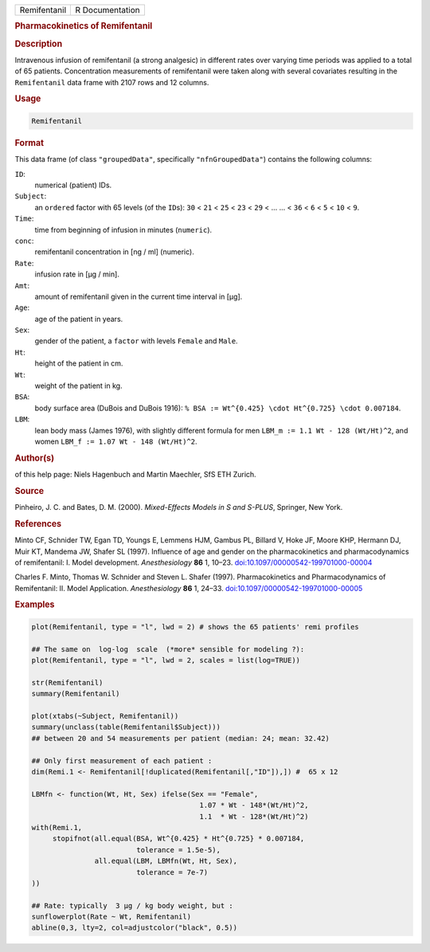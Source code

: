 .. container::

   .. container::

      ============ ===============
      Remifentanil R Documentation
      ============ ===============

      .. rubric:: Pharmacokinetics of Remifentanil
         :name: pharmacokinetics-of-remifentanil

      .. rubric:: Description
         :name: description

      Intravenous infusion of remifentanil (a strong analgesic) in
      different rates over varying time periods was applied to a total
      of 65 patients. Concentration measurements of remifentanil were
      taken along with several covariates resulting in the
      ``Remifentanil`` data frame with 2107 rows and 12 columns.

      .. rubric:: Usage
         :name: usage

      .. code:: R

         Remifentanil

      .. rubric:: Format
         :name: format

      This data frame (of class ``"groupedData"``, specifically
      ``"nfnGroupedData"``) contains the following columns:

      ``ID``:
         numerical (patient) IDs.

      ``Subject``:
         an ``ordered`` factor with 65 levels (of the ``ID``\ s): ``30``
         < ``21`` < ``25`` < ``23`` < ``29`` < ... ... < ``36`` < ``6``
         < ``5`` < ``10`` < ``9``.

      ``Time``:
         time from beginning of infusion in minutes (``numeric``).

      ``conc``:
         remifentanil concentration in [ng / ml] (numeric).

      ``Rate``:
         infusion rate in [µg / min].

      ``Amt``:
         amount of remifentanil given in the current time interval in
         [µg].

      ``Age``:
         age of the patient in years.

      ``Sex``:
         gender of the patient, a ``factor`` with levels ``Female`` and
         ``Male``.

      ``Ht``:
         height of the patient in cm.

      ``Wt``:
         weight of the patient in kg.

      ``BSA``:
         body surface area (DuBois and DuBois 1916):
         ``% BSA := Wt^{0.425} \cdot Ht^{0.725} \cdot 0.007184``.

      ``LBM``:
         lean body mass (James 1976), with slightly different formula
         for men ``LBM_m := 1.1 Wt - 128 (Wt/Ht)^2``, and women
         ``LBM_f := 1.07 Wt - 148 (Wt/Ht)^2``.

      .. rubric:: Author(s)
         :name: authors

      of this help page: Niels Hagenbuch and Martin Maechler, SfS ETH
      Zurich.

      .. rubric:: Source
         :name: source

      Pinheiro, J. C. and Bates, D. M. (2000). *Mixed-Effects Models in
      S and S-PLUS*, Springer, New York.

      .. rubric:: References
         :name: references

      Minto CF, Schnider TW, Egan TD, Youngs E, Lemmens HJM, Gambus PL,
      Billard V, Hoke JF, Moore KHP, Hermann DJ, Muir KT, Mandema JW,
      Shafer SL (1997). Influence of age and gender on the
      pharmacokinetics and pharmacodynamics of remifentanil: I. Model
      development. *Anesthesiology* **86** 1, 10–23.
      `doi:10.1097/00000542-199701000-00004 <https://doi.org/10.1097/00000542-199701000-00004>`__

      Charles F. Minto, Thomas W. Schnider and Steven L. Shafer (1997).
      Pharmacokinetics and Pharmacodynamics of Remifentanil: II. Model
      Application. *Anesthesiology* **86** 1, 24–33.
      `doi:10.1097/00000542-199701000-00005 <https://doi.org/10.1097/00000542-199701000-00005>`__

      .. rubric:: Examples
         :name: examples

      .. code:: R

         plot(Remifentanil, type = "l", lwd = 2) # shows the 65 patients' remi profiles

         ## The same on  log-log  scale  (*more* sensible for modeling ?):
         plot(Remifentanil, type = "l", lwd = 2, scales = list(log=TRUE))

         str(Remifentanil)
         summary(Remifentanil)

         plot(xtabs(~Subject, Remifentanil))
         summary(unclass(table(Remifentanil$Subject)))
         ## between 20 and 54 measurements per patient (median: 24; mean: 32.42)

         ## Only first measurement of each patient :
         dim(Remi.1 <- Remifentanil[!duplicated(Remifentanil[,"ID"]),]) #  65 x 12

         LBMfn <- function(Wt, Ht, Sex) ifelse(Sex == "Female",
                                                 1.07 * Wt - 148*(Wt/Ht)^2,
                                                 1.1  * Wt - 128*(Wt/Ht)^2)
         with(Remi.1,
              stopifnot(all.equal(BSA, Wt^{0.425} * Ht^{0.725} * 0.007184,
                                  tolerance = 1.5e-5),
                        all.equal(LBM, LBMfn(Wt, Ht, Sex),
                                  tolerance = 7e-7)
         ))

         ## Rate: typically  3 µg / kg body weight, but :
         sunflowerplot(Rate ~ Wt, Remifentanil)
         abline(0,3, lty=2, col=adjustcolor("black", 0.5))
